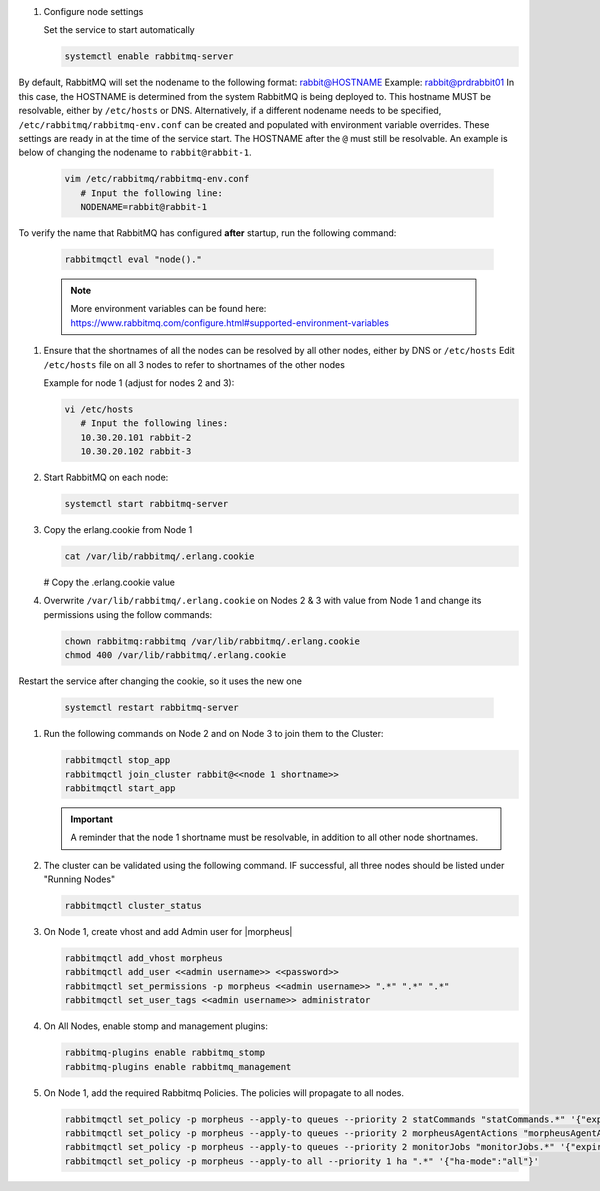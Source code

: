 #. Configure node settings

   Set the service to start automatically

   .. code-block:: bash

      systemctl enable rabbitmq-server

|
   By default, RabbitMQ will set the nodename to the following format:  rabbit@HOSTNAME  Example:  rabbit@prdrabbit01
   In this case, the HOSTNAME is determined from the system RabbitMQ is being deployed to.  This hostname MUST be resolvable, either by ``/etc/hosts`` or DNS.
   Alternatively, if a different nodename needs to be specified, ``/etc/rabbitmq/rabbitmq-env.conf`` can be created and populated with environment variable overrides.
   These settings are ready in at the time of the service start.  The HOSTNAME after the ``@`` must still be resolvable.  An example is below of changing the nodename to
   ``rabbit@rabbit-1``.
   
   .. code-block:: bash
      
      vim /etc/rabbitmq/rabbitmq-env.conf
         # Input the following line:
         NODENAME=rabbit@rabbit-1

|
   To verify the name that RabbitMQ has configured **after** startup, run the following command:

   .. code-block:: bash

      rabbitmqctl eval "node()."

   .. note:: More environment variables can be found here:  https://www.rabbitmq.com/configure.html#supported-environment-variables
      
#. Ensure that the shortnames of all the nodes can be resolved by all other nodes, either by DNS or ``/etc/hosts``
   Edit ``/etc/hosts`` file on all 3 nodes to refer to shortnames of the other nodes

   Example for node 1 (adjust for nodes 2 and 3):

   .. code-block:: bash

      vi /etc/hosts
         # Input the following lines:
         10.30.20.101 rabbit-2
         10.30.20.102 rabbit-3

#. Start RabbitMQ on each node:

   .. code-block:: bash

      systemctl start rabbitmq-server

#. Copy the erlang.cookie from Node 1

   .. code-block:: bash

     cat /var/lib/rabbitmq/.erlang.cookie

   # Copy the .erlang.cookie value

#. Overwrite ``/var/lib/rabbitmq/.erlang.cookie`` on Nodes 2 & 3 with value from Node 1 and change its permissions using the follow commands:

   .. code-block:: bash

      chown rabbitmq:rabbitmq /var/lib/rabbitmq/.erlang.cookie
      chmod 400 /var/lib/rabbitmq/.erlang.cookie

|
   Restart the service after changing the cookie, so it uses the new one

   .. code-block:: bash

      systemctl restart rabbitmq-server

#. Run the following commands on Node 2 and on Node 3 to join them to the Cluster:

   .. code-block:: bash
      
      rabbitmqctl stop_app
      rabbitmqctl join_cluster rabbit@<<node 1 shortname>>
      rabbitmqctl start_app

   .. important:: A reminder that the node 1 shortname must be resolvable, in addition to all other node shortnames.

#. The cluster can be validated using the following command.  IF successful, all three nodes should be listed under "Running Nodes"

   .. code-block:: bash

      rabbitmqctl cluster_status

#. On Node 1, create vhost and add Admin user for |morpheus|

   .. code-block:: bash

      rabbitmqctl add_vhost morpheus
      rabbitmqctl add_user <<admin username>> <<password>>
      rabbitmqctl set_permissions -p morpheus <<admin username>> ".*" ".*" ".*"
      rabbitmqctl set_user_tags <<admin username>> administrator

#. On All Nodes, enable stomp and management plugins:

   .. code-block:: bash

      rabbitmq-plugins enable rabbitmq_stomp
      rabbitmq-plugins enable rabbitmq_management

#. On Node 1, add the required Rabbitmq Policies. The policies will propagate to all nodes.

   .. code-block:: bash

      rabbitmqctl set_policy -p morpheus --apply-to queues --priority 2 statCommands "statCommands.*" '{"expires":1800000, "ha-mode":"all"}'
      rabbitmqctl set_policy -p morpheus --apply-to queues --priority 2 morpheusAgentActions "morpheusAgentActions.*" '{"expires":1800000, "ha-mode":"all"}'
      rabbitmqctl set_policy -p morpheus --apply-to queues --priority 2 monitorJobs "monitorJobs.*" '{"expires":1800000, "ha-mode":"all"}'
      rabbitmqctl set_policy -p morpheus --apply-to all --priority 1 ha ".*" '{"ha-mode":"all"}'